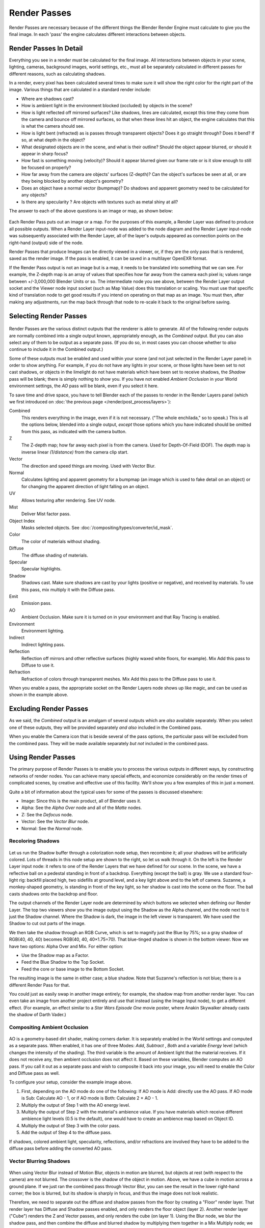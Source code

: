 .. _bpy.types.RenderPass:

*************
Render Passes
*************

Render Passes are necessary because of the different things the Blender Render Engine must
calculate to give you the final image.
In each 'pass' the engine calculates different interactions between objects.


Render Passes In Detail
=======================

Everything you see in a render must be calculated for the final image.
All interactions between objects in your scene, lighting, cameras, background images,
world settings, etc.,
must all be separately calculated in different passes for different reasons,
such as calculating shadows.

In a render, every pixel has been calculated several times to make sure it will show the right
color for the right part of the image.
Various things that are calculated in a standard render include:

- Where are shadows cast?
- How is ambient light in the environment blocked (occluded) by objects in the scene?
- How is light reflected off mirrored surfaces?
  Like shadows, lines are calculated, except this time they come from the camera and bounce off mirrored surfaces,
  so that when these lines hit an object, the engine calculates that this is what the camera should see.
- How is light bent (refracted) as is passes through transparent objects?
  Does it go straight through? Does it bend? If so, at what depth in the object?
- What designated objects are in the scene, and what is their outline?
  Should the object appear blurred, or should it appear in sharp focus?
- How fast is something moving (velocity)?
  Should it appear blurred given our frame rate or is it slow enough to still be focused on properly?
- How far away from the camera are objects' surfaces (Z-depth)?
  Can the object's surfaces be seen at all, or are they being blocked by another object's geometry?
- Does an object have a normal vector (bumpmap)?
  Do shadows and apparent geometry need to be calculated for any objects?
- Is there any specularity ? Are objects with textures such as metal shiny at all?

The answer to each of the above questions is an image or map, as shown below:

.. figure:: /images/render_blender-render_settings_passes_example.jpg
   :width: 600px

Each Render Pass puts out an image or a map. For the purposes of this example,
a Render Layer was defined to produce all possible outputs. When a Render Layer input-node
was added to the node diagram and the Render Layer input-node was subsequently associated with
the Render Layer, all of the layer's outputs appeared as connection points on the right-hand
(output) side of the node.

Render Passes that produce Images can be directly viewed in a viewer, or,
if they are the only pass that is rendered, saved as the render image. If the pass is enabled,
it can be saved in a multilayer OpenEXR format.

If the Render Pass output is not an image but is a map,
it needs to be translated into something that we can see. For example, the Z-depth map is an
array of values that specifies how far away from the camera each pixel is;
values range between +/-3,000,000 Blender Units or so. The intermediate node you see above,
between the Render Layer output socket and the Viewer node input socket (such as Map Value)
does this translation or scaling. You must use that specific kind of translation node to get
good results if you intend on operating on that map as an image. You must then,
after making any adjustments,
run the map back through that node to re-scale it back to the original before saving.


Selecting Render Passes
=======================

.. figure:: /images/render_blender-render_settings_renderlayer-panel.png

Render Passes are the various distinct outputs that the renderer is able to generate.
All of the following render outputs are normally combined into a single output known,
appropriately enough, as the *Combined* output.
But you can also select any of them to be output as a separate pass. (If you do so, in most
cases you can choose whether to *also* continue to include it in the Combined output.)

Some of these outputs must be enabled and used within your scene
(and not just selected in the Render Layer panel) in order to show anything.
For example, if you do not have any lights in your scene,
or those lights have been set to not cast shadows,
or objects in the limelight do not have materials which have been set to receive shadows,
the *Shadow* pass will be blank; there is simply nothing to show you.
If you have not enabled *Ambient Occlusion* in your World environment settings,
the *AO* pass will be blank, even if you select it here.

To save time and drive space, you have to tell Blender each of the passes to render in the Render Layers panel
(which we first introduced on :doc:`the previous page </render/post_process/layers>`):

Combined
   This renders everything in the image, even if it is not necessary.
   ("The whole enchilada," so to speak.) This is all the options below,
   blended into a single output, *except* those options which you have indicated should be omitted from this pass,
   as indicated with the camera button.
Z
   The Z-depth map; how far away each pixel is from the camera. Used for Depth-Of-Field (DOF).
   The depth map is inverse linear *(1/distance)* from the camera clip start.
Vector
   The direction and speed things are moving. Used with Vector Blur.
Normal
   Calculates lighting and apparent geometry for a bumpmap (an image which is used to fake detail on an object)
   or for changing the apparent direction of light falling on an object.
UV
   Allows texturing after rendering. See UV node.
Mist
   Deliver Mist factor pass.
Object Index
   Masks selected objects. See :doc:`/compositing/types/converter/id_mask`.
Color
   The color of materials without shading.
Diffuse
   The diffuse shading of materials.
Specular
   Specular highlights.
Shadow
   Shadows cast. Make sure shadows are cast by your lights (positive or negative), and received by materials.
   To use this pass, mix multiply it with the Diffuse pass.
Emit
   Emission pass.
AO
   Ambient Occlusion. Make sure it is turned on in your environment and that Ray Tracing is enabled.
Environment
   Environment lighting.
Indirect
   Indirect lighting pass.
Reflection
   Reflection off mirrors and other reflective surfaces (highly waxed white floors, for example).
   Mix Add this pass to Diffuse to use it.
Refraction
   Refraction of colors through transparent meshes. Mix Add this pass to the Diffuse pass to use it.

When you enable a pass, the appropriate socket on the Render Layers node shows up like magic,
and can be used as shown in the example above.


Excluding Render Passes
=======================

As we said, the *Combined* output is an amalgam of several outputs which are *also*
available separately. When you select one of these outputs,
they will be provided separately *and also* included in the Combined pass.

When you enable the Camera icon that is beside several of the pass options,
the particular pass will be excluded from the combined pass.
They will be made available separately *but not* included in the combined pass.


Using Render Passes
===================

The primary purpose of Render Passes is to enable you to process the various outputs in
different ways, by constructing networks of render nodes.
You can achieve many special effects,
and economize considerably on the render times of complicated scenes,
by creative and effective use of this facility.
We'll show you a few examples of this in just a moment.

Quite a bit of information about the typical uses for some of the passes is discussed
elsewhere:

- Image: Since this is the main product, all of Blender uses it.
- Alpha: See the *Alpha Over* node and all of the *Matte* nodes.
- Z: See the *Defocus* node.
- Vector: See the *Vector Blur* node.
- Normal: See the *Normal* node.


Recoloring Shadows
------------------

.. figure:: /images/render_blender-render_settings_passes_example2.png
   :width: 600px

Let us run the Shadow buffer through a colorization node setup, then recombine it;
all your shadows will be artificially colored.
Lots of threads in this node setup are shown to the right, so let us walk through it.
On the left is the Render Layer input node:
it refers to one of the Render Layers that we have defined for our scene. In the scene,
we have a reflective ball on a pedestal standing in front of a backdrop. Everything
(except the ball) is gray. We use a standard four-light rig: backfill placed high,
two sidefills at ground level, and a key light above and to the left of camera. Suzanne,
a monkey-shaped geometry, is standing in front of the key light,
so her shadow is cast into the scene on the floor.
The ball casts shadows onto the backdrop and floor.

The output channels of the Render Layer node are determined by which buttons we selected when
defining our Render Layer.
The top two viewers show you the image output using the Shadow as the Alpha channel,
and the node next to it just the Shadow channel. Where the Shadow is dark,
the image in the left viewer is transparent.
We have used the Shadow to cut out parts of the image.

We then take the shadow through an RGB Curve, which is set to magnify just the Blue by 75%;
so a gray shadow of RGB(40, 40, 40) becomes RGB(40, 40, 40×1.75=70).
That blue-tinged shadow is shown in the bottom viewer. Now we have two options:
Alpha Over and Mix. For either option:

- Use the Shadow map as a Factor.
- Feed the Blue Shadow to the Top Socket.
- Feed the core or base image to the Bottom Socket.

The resulting image is the same in either case; a blue shadow.
Note that Suzanne's reflection is not blue; there is a different Render Pass for that.

You could just as easily swap in another image entirely; for example,
the shadow map from another render layer.
You can even take an image from another project entirely and use that instead
(using the Image Input node), to get a different effect. (For example,
an effect similar to a *Star Wars Episode One* movie poster,
where Anakin Skywalker already casts the shadow of Darth Vader.)


Compositing Ambient Occlusion
-----------------------------

.. figure:: /images/render_blender-render_settings_passes_ao.png
   :width: 600px

AO is a geometry-based dirt shader, making corners darker.
It is separately enabled in the World settings and computed as a separate pass. When enabled,
it has one of three Modes: *Add*, *Subtract* , *Both* and a variable *Energy* level
(which changes the intensity of the shading).
The third variable is the amount of Ambient light that the material receives.
If it does not receive any, then ambient occlusion does not affect it.
Based on these variables, Blender computes an AO pass.
If you call it out as a separate pass and wish to composite it back into your image,
you will need to enable the Color and Diffuse pass as well.

To configure your setup, consider the example image above.

#. First, depending on the AO mode do one of the following: If AO mode is Add: directly use the AO pass.
   If AO mode is Sub: Calculate AO - 1, or if AO mode is Both: Calculate 2 × AO - 1.
#. Multiply the output of Step 1 with the AO energy level.
#. Multiply the output of Step 2 with the material's ambience value.
   If you have materials which receive different ambience light levels (0.5 is the default),
   one would have to create an ambience map based on Object ID.
#. Multiply the output of Step 3 with the color pass.
#. Add the output of Step 4 to the diffuse pass.

If shadows, colored ambient light, specularity, reflections, and/or refractions are involved
they have to be added to the diffuse pass before adding the converted AO pass.


Vector Blurring Shadows
-----------------------

.. figure:: /images/render_blender-render_settings_passes_vector-blurring-shadows.png
   :width: 600px

When using Vector Blur instead of Motion Blur, objects in motion are blurred,
but objects at rest (with respect to the camera) are not blurred.
The crossover is the shadow of the object in motion. Above,
we have a cube in motion across a ground plane.
If we just ran the combined pass through Vector Blur,
you can see the result in the lower right-hand corner; the box is blurred,
but its shadow is sharply in focus, and thus the image does not look realistic.

Therefore, we need to separate out the diffuse and shadow passes from the floor by creating a
"Floor" render layer. That render layer has Diffuse and Shadow passes enabled,
and only renders the floor object (layer 2). Another render layer ("Cube")
renders the Z and Vector passes, and only renders the cube (on layer 1). Using the Blur node,
we blur the shadow pass, and then combine the diffuse and blurred shadow by multiplying them
together in a Mix Multiply node; we then have a blurred shadow on a crisp ground plane.
We can then mix the vector-blurred object to provide a realistic-looking image.


Conclusion
==========

Render Passes can be manipulated to give you almost complete control over your final image.
Causing objects to cast shadows that are not really their shadows,
making objects appear out of focus or sharply in focus like a real camera, manipulating colors
just for final post-processing or just reconfiguring your render passes to save render time,
are all things which you might wish to manipulate the render engine for.

